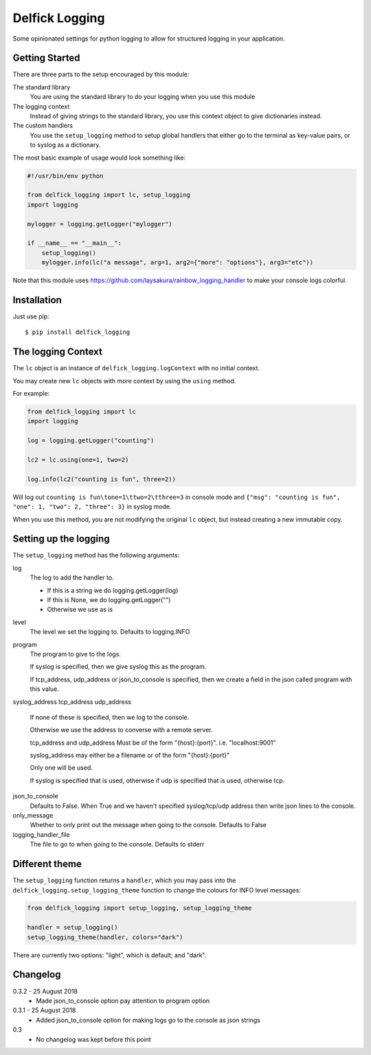 Delfick Logging
===============

Some opinionated settings for python logging to allow for structured logging in
your application.

Getting Started
---------------

There are three parts to the setup encouraged by this module:

The standard library
    You are using the standard library to do your logging when you use this
    module

The logging context
    Instead of giving strings to the standard library, you use this context
    object to give dictionaries instead.

The custom handlers
    You use the ``setup_logging`` method to setup global handlers that either go
    to the terminal as key-value pairs, or to syslog as a dictionary.

The most basic example of usage would look something like:

.. code-block:: python

    #!/usr/bin/env python

    from delfick_logging import lc, setup_logging
    import logging

    mylogger = logging.getLogger("mylogger")

    if __name__ == "__main__":
        setup_logging()
        mylogger.info(lc("a message", arg=1, arg2={"more": "options"}, arg3="etc"))

Note that this module uses https://github.com/laysakura/rainbow_logging_handler
to make your console logs colorful.

Installation
------------

Just use pip::

    $ pip install delfick_logging

The logging Context
-------------------

The ``lc`` object is an instance of ``delfick_logging.logContext`` with no initial
context.

You may create new ``lc`` objects with more context by using the ``using``
method.

For example:

.. code-block:: python

    from delfick_logging import lc
    import logging

    log = logging.getLogger("counting")

    lc2 = lc.using(one=1, two=2)

    log.info(lc2("counting is fun", three=2))

Will log out ``counting is fun\tone=1\ttwo=2\tthree=3`` in console mode and
``{"msg": "counting is fun", "one": 1, "two": 2, "three": 3}`` in syslog mode.

When you use this method, you are not modifying the original ``lc`` object, but
instead creating a new immutable copy.

Setting up the logging
----------------------

The ``setup_logging`` method has the following arguments:

log
    The log to add the handler to.

    * If this is a string we do logging.getLogger(log)
    * If this is None, we do logging.getLogger("")
    * Otherwise we use as is

level
    The level we set the logging to. Defaults to logging.INFO

program
    The program to give to the logs.

    If syslog is specified, then we give syslog this as the program.

    If tcp_address, udp_address or json_to_console is specified, then we
    create a field in the json called program with this value.

syslog_address
tcp_address
udp_address
    If none of these is specified, then we log to the console.

    Otherwise we use the address to converse with a remote server.

    tcp_address and udp_address Must be of the form "{host}:{port}".
    i.e. "localhost:9001"

    syslog_address may either be a filename or of the form "{host}:{port}"

    Only one will be used.

    If syslog is specified that is used, otherwise if udp is specified that is used,
    otherwise tcp.

json_to_console
    Defaults to False. When True and we haven't specified syslog/tcp/udp address
    then write json lines to the console.

only_message
    Whether to only print out the message when going to the console. Defaults to
    False

logging_handler_file
    The file to go to when going to the console. Defaults to stderr

Different theme
---------------

The ``setup_logging`` function returns a ``handler``, which you may pass into the
``delfick_logging.setup_logging_theme`` function to change the colours for INFO
level messages:

.. code-block:: python

    from delfick_logging import setup_logging, setup_logging_theme

    handler = setup_logging()
    setup_logging_theme(handler, colors="dark")

There are currently two options: "light", which is default; and "dark".

Changelog
---------

0.3.2 - 25 August 2018
    * Made json_to_console option pay attention to program option

0.3.1 - 25 August 2018
    * Added json_to_console option for making logs go to the console as json
      strings

0.3
    * No changelog was kept before this point
